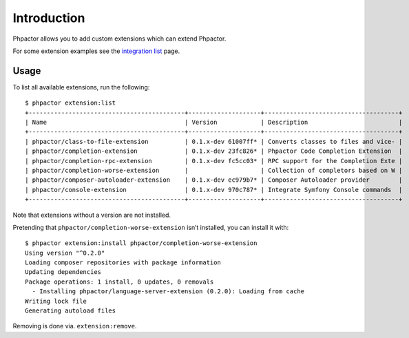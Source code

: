 Introduction
============

Phpactor allows you to add custom extensions which can extend Phpactor.

For some extension examples see the `integration list <extensions/list>`__
page.

Usage
-----

To list all available extensions, run the following:

::

   $ phpactor extension:list
   +-------------------------------------------+--------------------+-------------------------------------+
   | Name                                      | Version            | Description                         |
   +-------------------------------------------+--------------------+-------------------------------------+
   | phpactor/class-to-file-extension          | 0.1.x-dev 61007ff* | Converts classes to files and vice- |
   | phpactor/completion-extension             | 0.1.x-dev 23fc826* | Phpactor Code Completion Extension  |
   | phpactor/completion-rpc-extension         | 0.1.x-dev fc5cc03* | RPC support for the Completion Exte |
   | phpactor/completion-worse-extension       |                    | Collection of completors based on W |
   | phpactor/composer-autoloader-extension    | 0.1.x-dev ec979b7* | Composer Autoloader provider        |
   | phpactor/console-extension                | 0.1.x-dev 970c787* | Integrate Symfony Console commands  |
   +-------------------------------------------+--------------------+-------------------------------------+

Note that extensions without a version are not installed.

Pretending that ``phpactor/completion-worse-extension`` isn’t installed,
you can install it with:

::

   $ phpactor extension:install phpactor/completion-worse-extension
   Using version "^0.2.0"
   Loading composer repositories with package information
   Updating dependencies
   Package operations: 1 install, 0 updates, 0 removals
     - Installing phpactor/language-server-extension (0.2.0): Loading from cache
   Writing lock file
   Generating autoload files

Removing is done via. ``extension:remove``.
